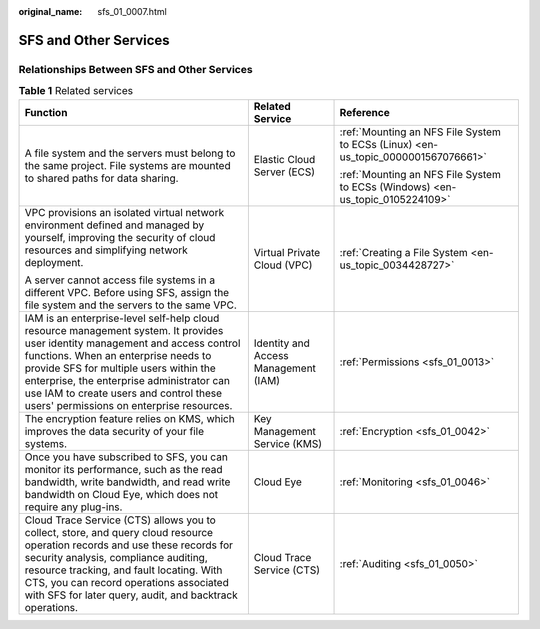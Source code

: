 :original_name: sfs_01_0007.html

.. _sfs_01_0007:

SFS and Other Services
======================

Relationships Between SFS and Other Services
--------------------------------------------

.. table:: **Table 1** Related services

   +----------------------------------------------------------------------------------------------------------------------------------------------------------------------------------------------------------------------------------------------------------------------------------------------------------------------------------------------------+--------------------------------------+-----------------------------------------------------------------------------------+
   | Function                                                                                                                                                                                                                                                                                                                                           | Related Service                      | Reference                                                                         |
   +====================================================================================================================================================================================================================================================================================================================================================+======================================+===================================================================================+
   | A file system and the servers must belong to the same project. File systems are mounted to shared paths for data sharing.                                                                                                                                                                                                                          | Elastic Cloud Server (ECS)           | :ref:`Mounting an NFS File System to ECSs (Linux) <en-us_topic_0000001567076661>` |
   |                                                                                                                                                                                                                                                                                                                                                    |                                      |                                                                                   |
   |                                                                                                                                                                                                                                                                                                                                                    |                                      | :ref:`Mounting an NFS File System to ECSs (Windows) <en-us_topic_0105224109>`     |
   +----------------------------------------------------------------------------------------------------------------------------------------------------------------------------------------------------------------------------------------------------------------------------------------------------------------------------------------------------+--------------------------------------+-----------------------------------------------------------------------------------+
   | VPC provisions an isolated virtual network environment defined and managed by yourself, improving the security of cloud resources and simplifying network deployment.                                                                                                                                                                              | Virtual Private Cloud (VPC)          | :ref:`Creating a File System <en-us_topic_0034428727>`                            |
   |                                                                                                                                                                                                                                                                                                                                                    |                                      |                                                                                   |
   | A server cannot access file systems in a different VPC. Before using SFS, assign the file system and the servers to the same VPC.                                                                                                                                                                                                                  |                                      |                                                                                   |
   +----------------------------------------------------------------------------------------------------------------------------------------------------------------------------------------------------------------------------------------------------------------------------------------------------------------------------------------------------+--------------------------------------+-----------------------------------------------------------------------------------+
   | IAM is an enterprise-level self-help cloud resource management system. It provides user identity management and access control functions. When an enterprise needs to provide SFS for multiple users within the enterprise, the enterprise administrator can use IAM to create users and control these users' permissions on enterprise resources. | Identity and Access Management (IAM) | :ref:`Permissions <sfs_01_0013>`                                                  |
   +----------------------------------------------------------------------------------------------------------------------------------------------------------------------------------------------------------------------------------------------------------------------------------------------------------------------------------------------------+--------------------------------------+-----------------------------------------------------------------------------------+
   | The encryption feature relies on KMS, which improves the data security of your file systems.                                                                                                                                                                                                                                                       | Key Management Service (KMS)         | :ref:`Encryption <sfs_01_0042>`                                                   |
   +----------------------------------------------------------------------------------------------------------------------------------------------------------------------------------------------------------------------------------------------------------------------------------------------------------------------------------------------------+--------------------------------------+-----------------------------------------------------------------------------------+
   | Once you have subscribed to SFS, you can monitor its performance, such as the read bandwidth, write bandwidth, and read write bandwidth on Cloud Eye, which does not require any plug-ins.                                                                                                                                                         | Cloud Eye                            | :ref:`Monitoring <sfs_01_0046>`                                                   |
   +----------------------------------------------------------------------------------------------------------------------------------------------------------------------------------------------------------------------------------------------------------------------------------------------------------------------------------------------------+--------------------------------------+-----------------------------------------------------------------------------------+
   | Cloud Trace Service (CTS) allows you to collect, store, and query cloud resource operation records and use these records for security analysis, compliance auditing, resource tracking, and fault locating. With CTS, you can record operations associated with SFS for later query, audit, and backtrack operations.                              | Cloud Trace Service (CTS)            | :ref:`Auditing <sfs_01_0050>`                                                     |
   +----------------------------------------------------------------------------------------------------------------------------------------------------------------------------------------------------------------------------------------------------------------------------------------------------------------------------------------------------+--------------------------------------+-----------------------------------------------------------------------------------+
